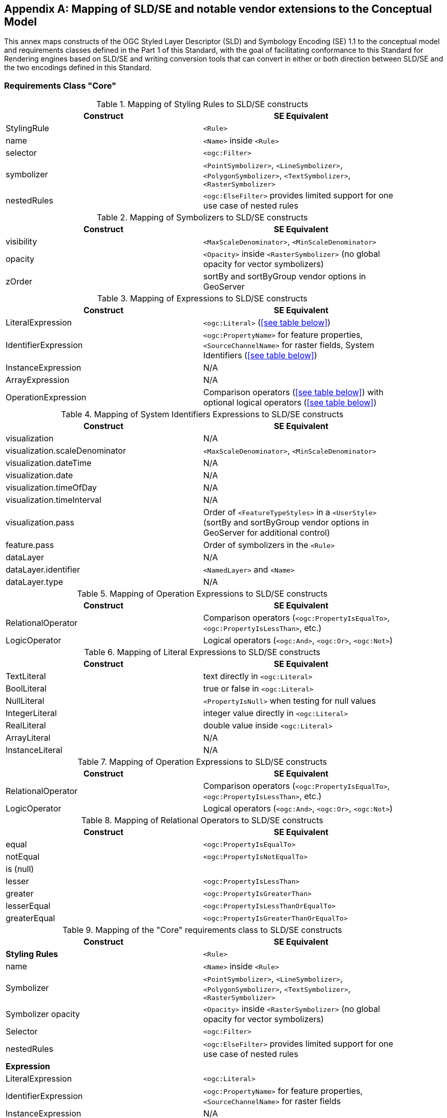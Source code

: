 [appendix,obligation="informative"]
[[annex-sldse]]
== Mapping of SLD/SE and notable vendor extensions to the Conceptual Model

This annex maps constructs of the OGC Styled Layer Descriptor (SLD) and Symbology Encoding (SE) 1.1
to the conceptual model and requirements classes defined in the Part 1 of this Standard, with the goal of facilitating
conformance to this Standard for Rendering engines based on SLD/SE and writing conversion tools
that can convert in either or both direction between SLD/SE and the two encodings defined in this
Standard.

=== Requirements Class "Core"

.Mapping of Styling Rules to SLD/SE constructs
[width="90%",options="header"]
|===
| Construct         | SE Equivalent
| StylingRule       | `<Rule>`
| name              | `<Name>` inside `<Rule>`
| selector          | `<ogc:Filter>`
| symbolizer        | `<PointSymbolizer>`, `<LineSymbolizer>`, `<PolygonSymbolizer>`, `<TextSymbolizer>`, `<RasterSymbolizer>`
| nestedRules       | `<ogc:ElseFilter>` provides limited support for one use case of nested rules
|===


.Mapping of Symbolizers to SLD/SE constructs
[width="90%",options="header"]
|===
| Construct         | SE Equivalent
| visibility        | `<MaxScaleDenominator>`, `<MinScaleDenominator>`
| opacity           | `<Opacity>` inside `<RasterSymbolizer>` (no global opacity for vector symbolizers)
| zOrder            | sortBy and sortByGroup vendor options in GeoServer
|===

// Ajouter les liens vers les tables

.Mapping of Expressions to SLD/SE constructs
[width="90%",options="header"]
|===
| Construct            | SE Equivalent
| LiteralExpression    | `<ogc:Literal>` (<<see table below>>)
| IdentifierExpression | `<ogc:PropertyName>` for feature properties, `<SourceChannelName>` for raster fields, System Identifiers (<<see table below>>)
| InstanceExpression   | N/A
| ArrayExpression      | N/A
| OperationExpression  | Comparison operators (<<see table below>>) with optional logical operators (<<see table below>>)
|===

.Mapping of System Identifiers Expressions to SLD/SE constructs
[width="90%",options="header"]
|===
| Construct                      | SE Equivalent
| visualization                  | N/A
| visualization.scaleDenominator | `<MaxScaleDenominator>`, `<MinScaleDenominator>`
| visualization.dateTime         | N/A
| visualization.date             | N/A
| visualization.timeOfDay        | N/A
| visualization.timeInterval     | N/A
| visualization.pass             | Order of `<FeatureTypeStyles>` in a `<UserStyle>` (sortBy and sortByGroup vendor options in GeoServer for additional control)
| feature.pass                   | Order of symbolizers in the `<Rule>`
| dataLayer                      | N/A
| dataLayer.identifier           | `<NamedLayer>` and `<Name>`
| dataLayer.type                 | N/A
|===

.Mapping of Operation Expressions to SLD/SE constructs
[width="90%",options="header"]
|===
| Construct            | SE Equivalent
| RelationalOperator   | Comparison operators (`<ogc:PropertyIsEqualTo>`, `<ogc:PropertyIsLessThan>`, etc.)
| LogicOperator        | Logical operators (`<ogc:And>`, `<ogc:Or>`, `<ogc:Not>`)
|===

.Mapping of Literal Expressions to SLD/SE constructs
[width="90%",options="header"]
|===
| Construct         | SE Equivalent
| TextLiteral       | text directly in `<ogc:Literal>`
| BoolLiteral       | true or false in `<ogc:Literal>`
| NullLiteral       | `<PropertyIsNull>` when testing for null values
| IntegerLiteral    | integer value directly in `<ogc:Literal>`
| RealLiteral       | double value inside `<ogc:Literal>`
| ArrayLiteral      | N/A
| InstanceLiteral   | N/A
|===

.Mapping of Operation Expressions to SLD/SE constructs
[width="90%",options="header"]
|===
| Construct            | SE Equivalent
| RelationalOperator   | Comparison operators (`<ogc:PropertyIsEqualTo>`, `<ogc:PropertyIsLessThan>`, etc.)
| LogicOperator        | Logical operators (`<ogc:And>`, `<ogc:Or>`, `<ogc:Not>`)
|===

// A compléter

.Mapping of Relational Operators to SLD/SE constructs
[width="90%",options="header"]
|===
| Construct         | SE Equivalent
| equal             | `<ogc:PropertyIsEqualTo>`
| notEqual          | `<ogc:PropertyIsNotEqualTo>`
| is (null)         | 
| lesser            | `<ogc:PropertyIsLessThan>`
| greater           | `<ogc:PropertyIsGreaterThan>`
| lesserEqual       | `<ogc:PropertyIsLessThanOrEqualTo>`
| greaterEqual      | `<ogc:PropertyIsGreaterThanOrEqualTo>`
|===

// Reprendre à partir d'ici

.Mapping of the "Core" requirements class to SLD/SE constructs
[width="90%",options="header"]
|===
| Construct         | SE Equivalent
| *Styling Rules*   | `<Rule>`
| name              | `<Name>` inside `<Rule>`
| Symbolizer        | `<PointSymbolizer>`, `<LineSymbolizer>`, `<PolygonSymbolizer>`, `<TextSymbolizer>`, `<RasterSymbolizer>`
| Symbolizer opacity | `<Opacity>` inside `<RasterSymbolizer>` (no global opacity for vector symbolizers)
| Selector          | `<ogc:Filter>`
| nestedRules       | `<ogc:ElseFilter>` provides limited support for one use case of nested rules 

| *Expression*         | 
| LiteralExpression    | `<ogc:Literal>`
| IdentifierExpression | `<ogc:PropertyName>` for feature properties, `<SourceChannelName>` for raster fields
| InstanceExpression   | N/A
| ArrayExpression      | N/A
| OperationExpression  | Comparison operators (`<ogc:PropertyIsEqualTo>`, `<ogc:PropertyIsLessThan>`, etc.) with optional logical operators (`<ogc:And>`, `<ogc:Or>`, `<ogc:Not>`)

| *Operation Expressions* | 
| RelationalOperator   | Comparison operators (`<ogc:PropertyIsEqualTo>`, `<ogc:PropertyIsLessThan>`, etc.)
| LogicOperator        | Logical operators (`<ogc:And>`, `<ogc:Or>`, `<ogc:Not>`)
|===

.Mapping of the "Sytem Identifiers Expressions" requirements class to SLD/SE constructs
[width="90%",options="header"]
|===
| Construct                      | SE Equivalent
| visualization                  | N/A
| visualization.scaleDenominator | `<MaxScaleDenominator>`, `<MinScaleDenominator>`
| visualization.dateTime         | N/A
| visualization.date             | N/A
| visualization.timeOfDay        | N/A
| visualization.pass             | Order of `<FeatureTypeStyles>` in a `<UserStyle>` (sortBy and sortByGroup vendor options in GeoServer for additional control)
| feature.pass                   | Order of symbolizers in the `<Rule>`
| dataLayer                      | N/A
| dataLayer.identifier           | `<NamedLayer>` and `<Name>`
| dataLayer.type                 | N/A
|===

.SLD Example encoding style using "Core" requirements class
====
[source,sld]
----
<?xml version="1.0" encoding="UTF-8" standalone="yes"?>
<StyledLayerDescriptor version="1.0.0" xsi:schemaLocation="http://www.opengis.net/sld StyledLayerDescriptor.xsd" xmlns="http://www.opengis.net/sld" xmlns:ogc="http://www.opengis.net/ogc" xmlns:xlink="http://www.w3.org/1999/xlink" xmlns:xsi="http://www.w3.org/2001/XMLSchema-instance" xmlns:se="http://www.opengis.net/se">
   <NamedLayer>
      <Name>Landuse</Name>
      <UserStyle>
         <Name>Styling a land use layer</Name>
         <Abstract>Styling land use data with Style &amp; Symbology Core</Abstract>
         <FeatureTypeStyle>
            <Rule>
               <Name>parking</Name>
               <Title>parking</Title>
               <ogc:Filter>
                  <ogc:PropertyIsEqualTo>
                     <ogc:PropertyName>landuse</ogc:PropertyName>
                     <ogc:Literal>parking</ogc:Literal>
                  </ogc:PropertyIsEqualTo>
               </ogc:Filter>
               <PolygonSymbolizer>
                  <Fill>
                     <CssParameter name="fill">#FF0000</CssParameter>
                     <CssParameter name="fill-opacity">0.5</CssParameter>
                  </Fill>
                  <stroke>
                     <CssParameter name="stroke">#000000</CssParameter>
                     <CssParameter name="stroke-width">1</CssParameter>
                  </stroke>
               </PolygonSymbolizer>
            </Rule>
         </FeatureTypeStyle>
      </UserStyle>
   </NamedLayer>
<StyledLayerDescriptor>
----
====

=== Requirements Class "Parameter Values"

Parameter Values are always supported everywhere in SLD/SE and you can assign any type of expression to any symbolizer properties.

.SLD Example encoding style using "Parameter Values" requirements class
====
[source,sld]
----
<?xml version="1.0" encoding="UTF-8" standalone="yes"?>
<StyledLayerDescriptor version="1.0.0" xsi:schemaLocation="http://www.opengis.net/sld StyledLayerDescriptor.xsd" xmlns="http://www.opengis.net/sld" xmlns:ogc="http://www.opengis.net/ogc" xmlns:xlink="http://www.w3.org/1999/xlink" xmlns:xsi="http://www.w3.org/2001/XMLSchema-instance" xmlns:se="http://www.opengis.net/se">
  <NamedLayer>
    <Name>Landuse</Name>
    <UserStyle>
      <Name>Styling a land use layer</Name>
      <Title>Styling a land use layer</Title>
      <Abstract>Styling land use data with Style &amp; Symbology Parameter Values</Abstract>
      <FeatureTypeStyle>
        <Rule>
          <Name>parking</Name>
          <Filter>
            <PropertyIsEqualTo>
              <PropertyName>landuse</PropertyName>
              <Literal>parking</Literal>
            </PropertyIsEqualTo>
          </Filter>
          <MaxScaleDenominator>200000</MaxScaleDenominator>
          <PolygonSymbolizer>
            <Fill>
              <CssParameter name="fill">#ff0000</CssParameter>
            </Fill>
            <Stroke>
              <CssParameter name="stroke">#000000</CssParameter>
              <CssParameter name="stroke-width">1</CssParameter>
            </Stroke>
          </PolygonSymbolizer>
        </Rule>
      </FeatureTypeStyle>
    </UserStyle>
  </NamedLayer>
</StyledLayerDescriptor>
----
====

=== Requirements Class "Basic Vector Features Styling"

.Mapping of the "Basic Vector Features Styling" requirements class to SLD/SE constructs
[width="90%",options="header"]
|===
| Construct                   | SE Equivalent 
| Text (inside Marker)        | `<WellKnownName>` pointing to a TrueType Font with a `<MarkIndex>` identifiying the character inside the font inside a `<Mark>` inside a `<Graphic>` in a `<PointSymbolizer>` (only for single characters text)
| Font                        | `<Font>` with `<SvgParameter name="font-family">`, `<SvgParameter name="font-size">`, `<SvgParameter name="font-style">`, `<SvgParameter name="font-weight">`
| TextAlignment               | `<AnchorPoint>` inside `<PointSymbolizer>`, or `<AnchorPoint>` inside `<PointPlacement>` inside `<LabelPlacement>` inside `<TextSymbolizer>`
| Image                       | `<Graphic>`
| Image hotSpot               | `<AnchorPoint>` inside `<PointSymbolizer>`, or `<AnchorPoint>` inside `<PointPlacement>` inside `<LabelPlacement>` inside `<TextSymbolizer>`
| Dot                         | `<WellKnownName>` inside a `<Mark>` inside a `<Graphic>` inside a `<PointSymbolizer>`
| Marker                      | `<PointSymbolizer>`
| Marker opacity              | `<SvgParameter name="fill-opacity">` for SE 1.1.0, `<CssParameter name="fill-opacity">` for SLD 1.0.0 inside a <PointSymbolizer>
| Marker position             | `<AnchorPoint>` inside `<PointSymbolizer>`
| GraphicalUnit               | `uom` attribute of symbolizers
| Stroke                      | `<Stroke>`
| Stroke opacity              | `<SvgParameter name="stroke-opacity">` for SE 1.1.0, `<CssParameter name="stroke-opacity">` for SLD 1.0.0
| Stroke color                | `<SvgParameter name="stroke">` for SE 1.1.0, `<CssParameter name="stroke">` for SLD 1.0.0
| Stroke width                | `<SvgParameter name="stroke-width">` for SE 1.1.0, `<CssParameter name="stroke-width">` for SLD 1.0.0
| Fill                        | `<Fill>`
| Fill opacity                | `<SvgParameter name="fill-opacity">` for SE 1.1.0, `<CssParameter name="fill-opacity">` for SLD 1.0.0
| Fill color                  | `<SvgParameter name="fill">` for SE 1.1.0, `<CssParameter name="fill">` for SLD 1.0.0
| Color                       | `fill` or `stroke` with `<SvgParameter>` (e.g., `<SvgParameter name="fill">#000000</SvgParameter>`)
|===

.SLD Example encoding style using "Basic Vector Features Styling" requirements class
====
[source,sld]
----
<?xml version="1.0" encoding="UTF-8" standalone="yes"?>
<StyledLayerDescriptor version="1.0.0" xsi:schemaLocation="http://www.opengis.net/sld StyledLayerDescriptor.xsd" xmlns="http://www.opengis.net/sld" xmlns:ogc="http://www.opengis.net/ogc" xmlns:xlink="http://www.w3.org/1999/xlink" xmlns:xsi="http://www.w3.org/2001/XMLSchema-instance" xmlns:se="http://www.opengis.net/se">
  <NamedLayer>
    <Name>Landuse</Name>
    <UserStyle>
      <Name>Styling a land use layer</Name>
      <Title>Styling a land use layer</Title>
      <Abstract>Styling land use data with Style &amp; Symbology Parameter Values</Abstract>
      <FeatureTypeStyle>
        <Rule>
          <Name>parking</Name>
          <Filter>
            <PropertyIsEqualTo>
              <PropertyName>landuse</PropertyName>
              <Literal>parking</Literal>
            </PropertyIsEqualTo>
          </Filter>
          <MaxScaleDenominator>200000</MaxScaleDenominator>
          <PointSymbolizer>
            <Graphic>
              <ExternalGraphic>
                <OnlineResource xlink:type="simple" xmlns:xlink="http://www.w3.org/1999/xlink" xlink:href="https://upload.wikimedia.org/wikipedia/commons/thumb/5/5f/Parking_icon.svg/128px-Parking_icon.svg.png"/>
              </ExternalGraphic>
            </Graphic>
          </PointSymbolizer>
        </Rule>
      </FeatureTypeStyle>
    </UserStyle>
  </NamedLayer>
</StyledLayerDescriptor>
----
====

=== Requirements Class "Basic Coverage Styling"

.Mapping of the "Basic Coverage Styling" requirements class to SLD/SE constructs
[width="90%",options="header"]
|===
| Construct                    | SE Equivalent
| ColorChannels                | `<ChannelSelection>` with `<RedChannel>`, `<GreenChannel>` or `<BlueChannel>` for RasterSymbolizer
| AlphaChannel                 | N/A
| SingleChannel                | `<ChannelSelection>` with `<GrayChannel>` for RasterSymbolizer
| ColorMap                     | `<ColorMap>`
| OpacityMap                   | N/A
| Color                        | `<Value>` inside `<ColorMap>`
| ValueColor                   | `<Value>` and `<Threshold>` inside `<Categorize>` inside `<ColorMap>` for SE 1.1.0, `<ColorMapEntry>` for SLD 1.0.0
| ValueOpacity                 | `<ColorMapEntry>`

|*Hill Shading*                |
| AzimuthElevation             | N/A
| HillShading                  | `<ShadedRelief>`
| HillShading factor           | `<ReliefFactor>` in `<ShadedRelief>`

|*Contrast Enhancement*        |
| contrastEnhancement          | `<ContrastEnhancement>`
|===

.SLD Example encoding style rendering DEM with a color map using "Basic Coverage Styling" requirements class
====
[source,sld]
----
<?xml version="1.0" encoding="UTF-8" standalone="yes"?>
<StyledLayerDescriptor version="1.1.0" xsi:schemaLocation="http://www.opengis.net/sld StyledLayerDescriptor.xsd" xmlns="http://www.opengis.net/sld" xmlns:ogc="http://www.opengis.net/ogc" xmlns:xlink="http://www.w3.org/1999/xlink" xmlns:xsi="http://www.w3.org/2001/XMLSchema-instance" xmlns:se="http://www.opengis.net/se">
   <NamedLayer>
      <Name>Elevation</Name>
      <UserStyle>
         <Name>DEM with color map</Name>
         <Abstract>Applying a color map to a Digital Elevation Model with Style &amp; Symbology Basic Coverage Styling</Abstract>
         <FeatureTypeStyle>
            <Rule>
               <Name>DEM with color map</Name>
               <Title>DEM with color map</Title>
               <MaxScaleDenominator>200000</MaxScaleDenominator>
               <sld:RasterSymbolizer>
                  <sld:Opacity>0.8</sld:Opacity>
                  <sld:ChannelSelection>
                     <sld:GrayChannel>
                        <sld:SourceChannelName>elevation</sld:SourceChannelName>
                     </sld:GrayChannel>
                  </sld:ChannelSelection>
                  <sld:ColorMap>
                     <sld:ColorMapEntry color="#608849" quantity="0" label="0"/>
                     <sld:ColorMapEntry color="#E2DBA7" quantity="900" label="900"/>
                     <sld:ColorMapEntry color="#FCC575" quantity="1300" label="1300"/>
                     <sld:ColorMapEntry color="#FCA886" quantity="1900" label="1900"/>
                     <sld:ColorMapEntry color="#FAFAFA" quantity="2500" label="2500"/>
                  </sld:ColorMap>
               </sld:RasterSymbolizer>
            </Rule>
         </FeatureTypeStyle>
      </UserStyle>
   </NamedLayer>
</StyledLayerDescriptor>
----
====

=== Requirements Class "Basic Labeling"

.Mapping of the "Basic Labeling" & "Font Outlines" requirements class to SLD/SE constructs
[width="90%",options="header"]
|===
| Construct                    | SLD Equivalent
| Text (inside Label)          | `<Label>` inside `<TextSymbolizer>`
| Label                        | `<Label>` inside `<TextSymbolizer>` (no support for image or shape labels in SLD 1.0.0)
| LabelPlacement               | `<LabelPlacement>`
| ImageOutline                 | N/A
| Font                         | `<Font>` with `<SvgParameter name="font-family">`, `<SvgParameter name="font-size">`, `<SvgParameter name="font-style">`, `<SvgParameter name="font-weight">`
| FontOutline                  | `<Halo>`
|===

.SLD Example encoding style using "Basic Labeling" requirements class
====
[source,sld]
----
<?xml version="1.0" encoding="UTF-8" standalone="yes"?>
<StyledLayerDescriptor version="1.1.0" xsi:schemaLocation="http://www.opengis.net/sld StyledLayerDescriptor.xsd" xmlns="http://www.opengis.net/sld" xmlns:ogc="http://www.opengis.net/ogc" xmlns:xlink="http://www.w3.org/1999/xlink" xmlns:xsi="http://www.w3.org/2001/XMLSchema-instance" xmlns:se="http://www.opengis.net/se">
   <NamedLayer>
      <Name>Landuse</Name>
      <UserStyle>
         <Name>Styling a land use layer</Name>
         <Abstract>Styling land use data with Style &amp; Symbology Basic Labeling</Abstract>
         <FeatureTypeStyle>
            <Rule>
               <Name>parking</Name>
               <Title>parking</Title>
               <TextSymbolizer>
                <Label>
                  <ogc:PropertyName>name</ogc:PropertyName>
                </Label>
                <Font>
                  <CssParameter name="font-family">Arial</CssParameter>
                  <CssParameter name="font-size">12</CssParameter>
                  <CssParameter name="font-style">normal</CssParameter>
                  <CssParameter name="font-weight">bold</CssParameter>
                </Font>
                <LabelPlacement>
                  <PointPlacement>
                    <AnchorPoint>
                      <AnchorPointX>0.5</AnchorPointX>
                      <AnchorPointY>0.0</AnchorPointY>
                    </AnchorPoint>
                    <Displacement>
                      <DisplacementX>0</DisplacementX>
                      <DisplacementY>25</DisplacementY>
                    </Displacement>
                    <Rotation>-45</Rotation>
                  </PointPlacement>
                </LabelPlacement>
                <Fill>
                  <CssParameter name="fill">#990099</CssParameter>
                </Fill>
               </TextSymbolizer>
            </Rule>
         </FeatureTypeStyle>
      </UserStyle>
   </NamedLayer>
</StyledLayerDescriptor>
----
====

=== Requirements Class "Dashes"

.Mapping of the "Dashes" requirements class to SLD/SE constructs
[width="90%",options="header"]
|===
| Construct                    | SE Equivalent
| dashPattern                  | `<CssParameter name="stroke-dasharray">
| dashOffset                   | `<CssParameter name="stroke-dashoffset">`
|===

.SLD Example encoding style using "Dashes" requirements class
====
[source,sld]
----
<?xml version="1.0" encoding="UTF-8"?>
<StyledLayerDescriptor version="1.1.0" xmlns="http://www.opengis.net/sld" xmlns:ogc="http://www.opengis.net/ogc" xmlns:ogr="http://www.opengis.net/ogr"
    xmlns:xlink="http://www.w3.org/1999/xlink" xmlns:xsi="http://www.w3.org/2001/XMLSchema-instance"
    xsi:schemaLocation="http://www.opengis.net/sld http://schemas.opengis.net/sld/1.1.0/StyledLayerDescriptor.xsd">
   <NamedLayer>
      <Name>Landuse</Name>
      <UserStyle>
         <Name>Styling a land use layer</Name>
         <Abstract>Styling land use data with Style &amp; Symbology Dashes</Abstract>
         <FeatureTypeStyle>
            <Rule>
               <Name>parking</Name>
               <Title>parking</Title>
               <LineSymbolizer>
                  <Stroke>
                     <CssParameter name="stroke">#000000</CssParameter>
                     <CssParameter name="stroke-width">1</CssParameter>
                     <CssParameter name="stroke-dasharray">5 2 1 2</CssParameter>
                     <CssParameter name="stroke-dashoffset">2</CssParameter>
                  </Stroke>
               </LineSymbolizer>
            </Rule>
         </FeatureTypeStyle>
      </UserStyle>
   </NamedLayer>
</StyledLayerDescriptor>
----
====

=== Requirements Class "Casing and Centerline"

.Mapping of the "Casing and Centerline" requirements class to SLD/SE constructs
[width="90%",options="header"]
|===
| Construct                    | SE Equivalent
| casing                       | multiple `<UserStyle>` with different stroke widths
| center                       | multiple `<UserStyle>` with different stroke widths
|===

.SLD Example encoding style using "Casing and Centerline" requirements class
====
[source,sld]
----
<?xml version="1.0" encoding="UTF-8" standalone="yes"?>
<StyledLayerDescriptor version="1.0.0" xsi:schemaLocation="http://www.opengis.net/sld StyledLayerDescriptor.xsd" xmlns="http://www.opengis.net/sld" xmlns:ogc="http://www.opengis.net/ogc" xmlns:xlink="http://www.w3.org/1999/xlink" xmlns:xsi="http://www.w3.org/2001/XMLSchema-instance" xmlns:se="http://www.opengis.net/se">
  <NamedLayer>
    <Name>Casing and Centerline</Name>
    <UserStyle>
      <Name>Casing</Name>
      <Title>Casing</Title>
      <FeatureTypeStyle>
        <Rule>
          <Name>Casing</Name>
          <LineSymbolizer>
            <Stroke>
              <CssParameter name="stroke">#000000</CssParameter>
              <CssParameter name="stroke-width">100</CssParameter>
            </Stroke>
          </LineSymbolizer>
        </Rule>
      </FeatureTypeStyle>
    </UserStyle>
    <UserStyle>
      <Name>Centerline</Name>
      <Title>Centerline</Title>
      <FeatureTypeStyle>
        <Rule>
          <Name>Centerline</Name>
          <LineSymbolizer>
            <Stroke>
              <CssParameter name="stroke">#ffffff</CssParameter>
              <CssParameter name="stroke-width">30</CssParameter>
            </Stroke>
          </LineSymbolizer>
        </Rule>
      </FeatureTypeStyle>
    </UserStyle>
  </NamedLayer>
</StyledLayerDescriptor>
----
====

=== Requirements Class "Hatch fills"

.Mapping of the "Hatch fills" requirements class to SLD/SE constructs
[width="90%",options="header"]
|===
| Construct                    | SE Equivalent
| HatchStyle                   | Extended (GeoServer) `<WellknownName>`  prefixed by shape:// (vertline, horline, slash, backslash, plus, times) inside `<Mark>` inside `<Graphic>` inside `<GraphicFill>` and CssParameter such as stroke, stroke-width etc
|===

.SLD Example encoding style using "Hatch fills" requirements class
====
[source,sld]
----
?xml version="1.0" encoding="UTF-8"?>
<StyledLayerDescriptor
xmlns="http://www.opengis.net/sld"
xmlns:sld="http://www.opengis.net/sld"
xmlns:ogc="http://www.opengis.net/ogc"
xmlns:gml="http://www.opengis.net/gml"
xmlns:xlink="http://www.w3.org/1999/xlink" version="1.0.0">
  <NamedLayer>
    <UserStyle>
      <Name>tl 2010 08013 arealm</Name>
      <Title/>
      <FeatureTypeStyle>
        <Rule>
          <Name>cemeteries</Name>
          <ogc:Filter>
            <ogc:PropertyIsEqualTo>
              <ogc:PropertyName>MTFCC</ogc:PropertyName>
              <ogc:Literal>K2582</ogc:Literal>
            </ogc:PropertyIsEqualTo>
          </ogc:Filter>
          <MaxScaleDenominator>500000.0</MaxScaleDenominator>
          <sld:PolygonSymbolizer>
            <Fill>
              <GraphicFill>
                <Graphic>
                  <Mark>
                    <WellKnownName>shape://times</WellKnownName>
                    <Fill/>
                    <Stroke>
                      <CssParameter name="stroke">#ADD8E6</CssParameter>
                      <CssParameter name="stroke-width">1.0</CssParameter>
                    </Stroke>
                  </Mark>
                </Graphic>
              </GraphicFill>
            </Fill>
          </sld:PolygonSymbolizer>
        </Rule>
      </FeatureTypeStyle>
    </UserStyle>
  </NamedLayer>
</StyledLayerDescriptor>
----
====

=== Requirements Class "Stipple fills"

.Mapping of the "Stipple fills" requirements class to SLD/SE constructs
[width="90%",options="header"]
|===
| Construct                    | SE Equivalent
| StippleStyle                 | Extended (GeoServer) `<WellknownName>`  shape://dot inside `<Mark>` inside `<Graphic>` inside `<GraphicFill>` and CssParameter such as stroke, stroke-width etc
|===

.SLD Example encoding style using "Stipple fills" requirements class
====
[source,sld]
----
?xml version="1.0" encoding="UTF-8"?>
<StyledLayerDescriptor
xmlns="http://www.opengis.net/sld"
xmlns:sld="http://www.opengis.net/sld"
xmlns:ogc="http://www.opengis.net/ogc"
xmlns:gml="http://www.opengis.net/gml"
xmlns:xlink="http://www.w3.org/1999/xlink" version="1.0.0">
  <NamedLayer>
    <UserStyle>
      <Name>tl 2010 08013 arealm</Name>
      <Title/>
      <FeatureTypeStyle>
        <Rule>
          <Name>cemeteries</Name>
          <ogc:Filter>
            <ogc:PropertyIsEqualTo>
              <ogc:PropertyName>MTFCC</ogc:PropertyName>
              <ogc:Literal>K2582</ogc:Literal>
            </ogc:PropertyIsEqualTo>
          </ogc:Filter>
          <MaxScaleDenominator>500000.0</MaxScaleDenominator>
          <sld:PolygonSymbolizer>
            <Fill>
              <GraphicFill>
                <Graphic>
                  <sld:ExternalGraphic>
                    <sld:OnlineResource
                    xlink:type="simple"
                    xlink:href="./img/landmarks/area/grave_yard.png" />
                    <sld:Format>image/png</sld:Format>
                  </sld:ExternalGraphic>
                </Graphic>
              </GraphicFill>
            </Fill>
          </sld:PolygonSymbolizer>
        </Rule>
      </FeatureTypeStyle>
    </UserStyle>
  </NamedLayer>
</StyledLayerDescriptor>
----
====

// === Requirements Class "Any right-hand operands"
// Unnecessary, as the examples are already provided in the "Core" requirements class.

=== Requirements Class "Conditional Expressions"

.Mapping of the "Conditional Expressions" requirements class to SLD/SE constructs
[width="90%",options="header"]
|===
| Construct                    | SLD Equivalent 
| conditional operator         | `if_then_else` `<ogc:Function>` in GeoServer
|===

.SLD Example encoding style using "Conditional Expressions" requirements class
====
[source,sld]
----
<?xml version="1.0" encoding="UTF-8"?>
<StyledLayerDescriptor version="1.1.0" xmlns="http://www.opengis.net/sld" xmlns:ogc="http://www.opengis.net/ogc" xmlns:ogr="http://www.opengis.net/ogr"
    xmlns:xlink="http://www.w3.org/1999/xlink" xmlns:xsi="http://www.w3.org/2001/XMLSchema-instance"
    xsi:schemaLocation="http://www.opengis.net/sld http://schemas.opengis.net/sld/1.1.0/StyledLayerDescriptor.xsd">
   <NamedLayer>
      <Name>Landuse</Name>
      <UserStyle>
         <Name>Styling a land use layer</Name>
         <Abstract>Styling land use data with Style &amp; Symbology Conditional Expressions</Abstract>
         <FeatureTypeStyle>
            <Rule>
               <Name>parking</Name>
               <Title>parking</Title>
               <PolygonSymbolizer>
                  <Fill>
                     <CssParameter name="fill">
                        <ogc:Function name="if_then_else">
                           <ogc:Function name="PropertyIsEqualTo">
                              <ogc:PropertyName>landuse</ogc:PropertyName>
                              <ogc:Literal>parking</ogc:Literal>
                           </ogc:Function>
                           <ogc:Literal>#FF0000</ogc:Literal>
                           <ogc:Literal>#00FF00</ogc:Literal>
                        </ogc:Function>
                     </CssParameter>
                     <CssParameter name="fill-opacity">0.5</CssParameter>
                  </Fill>
               </PolygonSymbolizer>
            </Rule>
         </FeatureTypeStyle>
      </UserStyle>
   </NamedLayer>
</StyledLayerDescriptor>
----
====

=== Requirements Class "Variables"

.Mapping of the "Variables" requirements class to SLD/SE constructs
[width="90%",options="header"]
|===
| Construct                    | SE Equivalent
| VariableExpression           | N/A
|===

=== Requirements Class "Arithmetic Operators"

.Mapping of the "Arithmetic Operators" requirements class to SLD/SE constructs
[width="90%",options="header"]
|===
| Construct                    | SE Equivalent
| **ArithmeticOperator**       | 
| add                          | `<ogc:Add>`
| sub                          | `<ogc:Sub>`
| mul                          | `<ogc:Mul>`
| div                          | `<ogc:Div>`
| intDiv                       | `<ogc:Function>`
| mod                          | `<ogc:Function>`
| pow                          | `<ogc:Function>`
|===

.SLD Example encoding style using "Arithmetic Operators" requirements class
====
[source,sld]
----
<?xml version="1.0" encoding="UTF-8"?>
<StyledLayerDescriptor version="1.1.0" xmlns="http://www.opengis.net/sld" xmlns:ogc="http://www.opengis.net/ogc" xmlns:ogr="http://www.opengis.net/ogr"
    xmlns:xlink="http://www.w3.org/1999/xlink" xmlns:xsi="http://www.w3.org/2001/XMLSchema-instance"
    xsi:schemaLocation="http://www.opengis.net/sld http://schemas.opengis.net/sld/1.1.0/StyledLayerDescriptor.xsd">
   <NamedLayer>
      <Name>Landuse</Name>
      <UserStyle>
         <Name>Styling a land use layer</Name>
         <Abstract>Styling land use data with Style &amp; Symbology Arithmetic Operators</Abstract>
         <FeatureTypeStyle>
            <Rule>
               <Name>parking</Name>
               <Title>parking</Title>
               <PolygonSymbolizer>
                  <Fill>
                     <CssParameter name="fill">
                        <ogc:Function name="add">
                           <ogc:PropertyName>landuse</ogc:PropertyName>
                           <ogc:Literal>parking</ogc:Literal>
                        </ogc:Function>
                     </CssParameter>
                     <CssParameter name="fill-opacity">0.5</CssParameter>
                  </Fill>
               </PolygonSymbolizer>
            </Rule>
         </FeatureTypeStyle>
      </UserStyle>
   </NamedLayer>
</StyledLayerDescriptor>
----
====

=== Requirements Class "Text Relation Operators"

.Mapping of the "Text Relation Operators" requirements class to SLD/SE constructs
[width="90%",options="header"]
|===
| Construct                     | SE Equivalent
| **TextRelationOperator**      | 
| like                          | `<ogc:Function>`
| notLike                       | `<ogc:Function>`
| contains                      | `<ogc:Function>`
| startsWith                    | `<ogc:Function>`
| endsWith                      | `<ogc:Function>`
| notContains                   | `<ogc:Function>`
| notStartsWith                 | `<ogc:Function>`
| notEndsWith                   | `<ogc:Function>`
| like                          | `<ogc:Function>`
| notLike                       | `<ogc:Function>`
| contains                      | `<ogc:Function>`
| startsWith                    | `<ogc:Function>`
| endsWith                      | `<ogc:Function>`
| notContains                   | `<ogc:Function>`
| notStartsWith                 | `<ogc:Function>`
| notEndsWith                   | `<ogc:Function>`
|===

.SLD Example encoding style using "Text Relation Operators" requirements class
====
[source,sld]
----
<?xml version="1.0" encoding="UTF-8"?>
<StyledLayerDescriptor version="1.1.0" xmlns="http://www.opengis.net/sld" xmlns:ogc="http://www.opengis.net/ogc" xmlns:ogr="http://www.opengis.net/ogr"
    xmlns:xlink="http://www.w3.org/1999/xlink" xmlns:xsi="http://www.w3.org/2001/XMLSchema-instance"
    xsi:schemaLocation="http://www.opengis.net/sld http://schemas.opengis.net/sld/1.1.0/StyledLayerDescriptor.xsd">
   <NamedLayer>
      <Name>Landuse</Name>
      <UserStyle>
         <Name>Styling a land use layer</Name>
         <Abstract>Styling land use data with Style &amp; Symbology Text Relation Operators</Abstract>
         <FeatureTypeStyle>
            <Rule>
               <Name>parking</Name>
               <Title>parking</Title>
               <PolygonSymbolizer>
                  <Fill>
                     <CssParameter name="fill">
                        <ogc:Function name="like">
                           <ogc:PropertyName>landuse</ogc:PropertyName>
                           <ogc:Literal>parking</ogc:Literal>
                        </ogc:Function>
                     </CssParameter>
                     <CssParameter name="fill-opacity">0.5</CssParameter>
                  </Fill>
               </PolygonSymbolizer>
            </Rule>
         </FeatureTypeStyle>
      </UserStyle>
   </NamedLayer>
</StyledLayerDescriptor>
----
====

=== Requirements Class "Function Expressions"

.Mapping of the "Function Expressions" requirements class to SLD/SE constructs
[width="90%",options="header"]
|===
| Construct                    | SE Equivalent
| FunctionCallExpression       | `<ogc:Function>`
| Function                     | `<ogc:Function>`
| uri                          | `<ogc:Function>`
|===

.SLD Example encoding style using "Function Expressions" requirements class
====
[source,sld]
----
<?xml version="1.0" encoding="UTF-8"?>
<StyledLayerDescriptor version="1.1.0" xmlns="http://www.opengis.net/sld" xmlns:ogc="http://www.opengis.net/ogc" xmlns:ogr="http://www.opengis.net/ogr"
    xmlns:xlink="http://www.w3.org/1999/xlink" xmlns:xsi="http://www.w3.org/2001/XMLSchema-instance"
    xsi:schemaLocation="http://www.opengis.net/sld http://schemas.opengis.net/sld/1.1.0/StyledLayerDescriptor.xsd">
   <NamedLayer>
      <Name>Landuse</Name>
      <UserStyle>
         <Name>Styling a land use layer</Name>
         <Abstract>Styling land use data with Style &amp; Symbology Function Expressions</Abstract>
         <FeatureTypeStyle>
            <Rule>
               <Name>parking</Name>
               <Title>parking</Title>
               <PolygonSymbolizer>
                  <Fill>
                     <CssParameter name="fill">
                        <ogc:Function name="uri">
                           <ogc:Literal>http://www.opengis.net/ogc</ogc:Literal>
                        </ogc:Function>
                     </CssParameter>
                     <CssParameter name="fill-opacity">0.5</CssParameter>
                  </Fill>
               </PolygonSymbolizer>
            </Rule>
         </FeatureTypeStyle>
      </UserStyle>
   </NamedLayer>
</StyledLayerDescriptor>
----
====

=== Requirements Class "Math Functions"

.Mapping of the "Math Functions" requirements class to SLD/SE constructs
[width="90%",options="header"]
|===
| Construct                    | SE Equivalent
| MathFunctions                | `<ogc:Function>`
| abs                          | N/A
| acos                         | N/A
| asin                         | N/A
| atan                         | N/A
| atan2                        | N/A
| ceil                         | N/A
| cos                          | N/A
| cosh                         | N/A
| exp                          | N/A
| floor                        | N/A
| log                          | N/A
| log10                        | N/A
| max                          | N/A
| min                          | N/A
| pow                          | N/A
| random                       | N/A
| rint                         | N/A
| round                        | N/A
| sin                          | N/A
| sinh                         | N/A
| sqrt                         | N/A
| tan                          | N/A
| tanh                         | N/A
|===

.SLD Example encoding style using "Math Functions" requirements class
====
[source,sld]
----
<?xml version="1.0" encoding="UTF-8"?>
<StyledLayerDescriptor version="1.1.0" xmlns="http://www.opengis.net/sld" xmlns:ogc="http://www.opengis.net/ogc" xmlns:ogr="http://www.opengis.net/ogr"
    xmlns:xlink="http://www.w3.org/1999/xlink" xmlns:xsi="http://www.w3.org/2001/XMLSchema-instance"
    xsi:schemaLocation="http://www.opengis.net/sld http://schemas.opengis.net/sld/1.1.0/StyledLayerDescriptor.xsd">
   <NamedLayer>
      <Name>Landuse</Name>
      <UserStyle>
         <Name>Styling a land use layer</Name>
         <Abstract>Styling land use data with Style &amp; Symbology Math Functions</Abstract>
         <FeatureTypeStyle>
            <Rule>
               <Name>parking</Name>
               <Title>parking</Title>
               <PolygonSymbolizer>
                  <Fill>
                     <CssParameter name="fill">
                        <ogc:Function name="round">
                           <ogc:PropertyName>surface</ogc:PropertyName>
                        </ogc:Function>
                     </CssParameter>
                     <CssParameter name="fill-opacity">0.5</CssParameter>
                  </Fill>
               </PolygonSymbolizer>
            </Rule>
         </FeatureTypeStyle>
      </UserStyle>
   </NamedLayer>
</StyledLayerDescriptor>
----
====

=== Requirements Class "Array Relation Functions"

.Mapping of the "Array Relation Functions" requirements class to SLD/SE constructs
[width="90%",options="header"]
|===
| Construct                    | SE Equivalent
| ArrayRelationFunctions       | `<ogc:Function>`
| a_containedBy                | `<ogc:Function>`
| a_contains                   | `<ogc:Function>`
| a_equals                     | `<ogc:Function>`
| a_overlaps                   | `<ogc:Function>`
|===

.SLD Example encoding style using "Array Relation Functions" requirements class
====
[source,sld]
----
<?xml version="1.0" encoding="UTF-8"?>
<StyledLayerDescriptor version="1.1.0" xmlns="http://www.opengis.net/sld" xmlns:ogc="http://www.opengis.net/ogc" xmlns:ogr="http://www.opengis.net/ogr"
    xmlns:xlink="http://www.w3.org/1999/xlink" xmlns:xsi="http://www.w3.org/2001/XMLSchema-instance"
    xsi:schemaLocation="http://www.opengis.net/sld http://schemas.opengis.net/sld/1.1.0/StyledLayerDescriptor.xsd">
   <NamedLayer>
      <Name>Landuse</Name>
      <UserStyle>
         <Name>Styling a land use layer</Name>
         <Abstract>Styling land use data with Style &amp; Symbology Array Relation Functions</Abstract>
         <FeatureTypeStyle>
            <Rule>
               <Name>parking</Name>
               <Title>parking</Title>
               <PolygonSymbolizer>
                  <Fill>
                     <CssParameter name="fill">
                        <ogc:Function name="a_containedBy">
                           <ogc:PropertyName>landuse</ogc:PropertyName>
                           <ogc:Literal>parking</ogc:Literal>
                        </ogc:Function>
                     </CssParameter>
                     <CssParameter name="fill-opacity">0.5</CssParameter>
                  </Fill>
               </PolygonSymbolizer>
            </Rule>
         </FeatureTypeStyle>
      </UserStyle>
   </NamedLayer>
</StyledLayerDescriptor>
----
====

=== Requirements Class "Text Manipulation Functions"

.Mapping of the "Text Manipulation Functions" requirements class to SLD/SE constructs
[width="90%",options="header"]
|===
| Construct                    | SE Equivalent
| TextManipulationFunctions    | `<ogc:Function>`
| caseInsensitize              | `<ogc:Function>`
| accentInsensitize            | `<ogc:Function>`
| lowerCase                    | `<ogc:Function>`
| upperCase                    | `<ogc:Function>`
| concatenate                  | `<ogc:Function>`
| substitute                   | `<ogc:Function>`
| format                       | `<ogc:Function>`
|===

.SLD Example encoding style using "Text Manipulation Functions" requirements class
====
[source,sld]
----
<?xml version="1.0" encoding="UTF-8"?>
<StyledLayerDescriptor version="1.1.0" xmlns="http://www.opengis.net/sld" xmlns:ogc="http://www.opengis.net/ogc" xmlns:ogr="http://www.opengis.net/ogr"
    xmlns:xlink="http://www.w3.org/1999/xlink" xmlns:xsi="http://www.w3.org/2001/XMLSchema-instance"
    xsi:schemaLocation="http://www.opengis.net/sld http://schemas.opengis.net/sld/1.1.0/StyledLayerDescriptor.xsd">
   <NamedLayer>
      <Name>Landuse</Name>
      <UserStyle>
         <Name>Styling a land use layer</Name>
         <Abstract>Styling land use data with Style &amp; Symbology Text Manipulation Functions</Abstract>
         <FeatureTypeStyle>
            <Rule>
               <Name>parking</Name>
               <Title>parking</Title>
               <TextSymbolizer>
                  <Label>
                     <ogc:Function name="strCapitalize">
                        <ogc:PropertyName>landuse</ogc:PropertyName>
                     </ogc:Function>
                  </Label>
               </TextSymbolizer>
            </Rule>
         </FeatureTypeStyle>
      </UserStyle>
   </NamedLayer>
</StyledLayerDescriptor>
----
====
